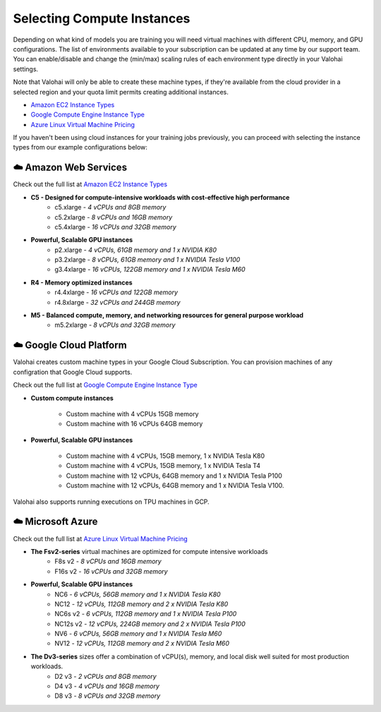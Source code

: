 .. meta::
    :description: Selecting compute instances for Valohai

*********************************************
Selecting Compute Instances
*********************************************

Depending on what kind of models you are training you will need virtual machines with different CPU, memory, and GPU configurations. The list of environments available to your subscription can be updated at any time by our support team. You can enable/disable and change the (min/max) scaling rules of each environment type directly in your Valohai settings.

Note that Valohai will only be able to create these machine types, if they're available from the cloud provider in a selected region and your quota limit permits creating additional instances.

* `Amazon EC2 Instance Types <https://aws.amazon.com/ec2/instance-types/>`_
* `Google Compute Engine Instance Type <https://cloud.google.com/compute/docs/machine-types>`_
* `Azure Linux Virtual Machine Pricing <https://azure.microsoft.com/en-us/pricing/details/virtual-machines/linux/>`_

If you haven't been using cloud instances for your training jobs previously, you can proceed with selecting the instance types from our example configurations below:

☁️  Amazon Web Services
###############################

Check out the full list at `Amazon EC2 Instance Types <https://aws.amazon.com/ec2/instance-types/>`_

* **C5 - Designed for compute-intensive workloads with cost-effective high performance**
    * c5.xlarge *- 4 vCPUs and 8GB memory*
    * c5.2xlarge *- 8 vCPUs and 16GB memory*
    * c5.4xlarge *- 16 vCPUs and 32GB memory*
* **Powerful, Scalable GPU instances**
    * p2.xlarge *- 4 vCPUs, 61GB memory and 1 x NVIDIA K80*
    * p3.2xlarge *- 8 vCPUs, 61GB memory and 1 x NVIDIA Tesla V100*
    * g3.4xlarge *- 16 vCPUs, 122GB memory and 1 x NVIDIA Tesla M60*
* **R4 - Memory optimized instances**
    * r4.4xlarge *- 16 vCPUs and 122GB memory*
    * r4.8xlarge *- 32 vCPUs and 244GB memory*
* **M5 - Balanced compute, memory, and networking resources for general purpose workload**
    * m5.2xlarge  *- 8 vCPUs and 32GB memory*

☁️ Google Cloud Platform
###############################

Valohai creates custom machine types in your Google Cloud Subscription. You can provision machines of any configration that Google Cloud supports.

Check out the full list at `Google Compute Engine Instance Type <https://cloud.google.com/compute/docs/machine-types>`_

* **Custom compute instances**

    * Custom machine with 4 vCPUs 15GB memory
    * Custom machine with 16 vCPUs 64GB memory

* **Powerful, Scalable GPU instances**

    * Custom machine with 4 vCPUs, 15GB memory, 1 x NVIDIA Tesla K80
    * Custom machine with 4 vCPUs, 15GB memory, 1 x NVIDIA Tesla T4
    * Custom machine with 12 vCPUs, 64GB memory and 1 x NVIDIA Tesla P100
    * Custom machine with  12 vCPUs, 64GB memory and 1 x NVIDIA Tesla V100.

Valohai also supports running executions on TPU machines in GCP.

☁️ Microsoft Azure
###############################

Check out the full list at `Azure Linux Virtual Machine Pricing <https://azure.microsoft.com/en-us/pricing/details/virtual-machines/linux/>`_

* **The Fsv2-series** virtual machines are optimized for compute intensive workloads
    * F8s v2 *- 8 vCPUs and 16GB memory*
    * F16s v2  *- 16 vCPUs and 32GB memory*
* **Powerful, Scalable GPU instances**
    * NC6 *- 6 vCPUs, 56GB memory and 1 x NVIDIA Tesla K80*
    * NC12 *- 12 vCPUs, 112GB memory and 2 x NVIDIA Tesla K80*
    * NC6s v2  *- 6 vCPUs, 112GB memory and 1 x NVIDIA Tesla P100*
    * NC12s v2  *- 12 vCPUs, 224GB memory and 2 x NVIDIA Tesla P100*
    * NV6 *- 6 vCPUs, 56GB memory and 1 x NVIDIA Tesla M60*
    * NV12 *- 12 vCPUs, 112GB memory and 2 x NVIDIA Tesla M60*
* **The Dv3-series** sizes offer a combination of vCPU(s), memory, and local disk well suited for most production workloads.
    * D2 v3 *- 2 vCPUs and 8GB memory*
    * D4 v3 *- 4 vCPUs and 16GB memory*
    * D8 v3 *- 8 vCPUs and 32GB memory*
